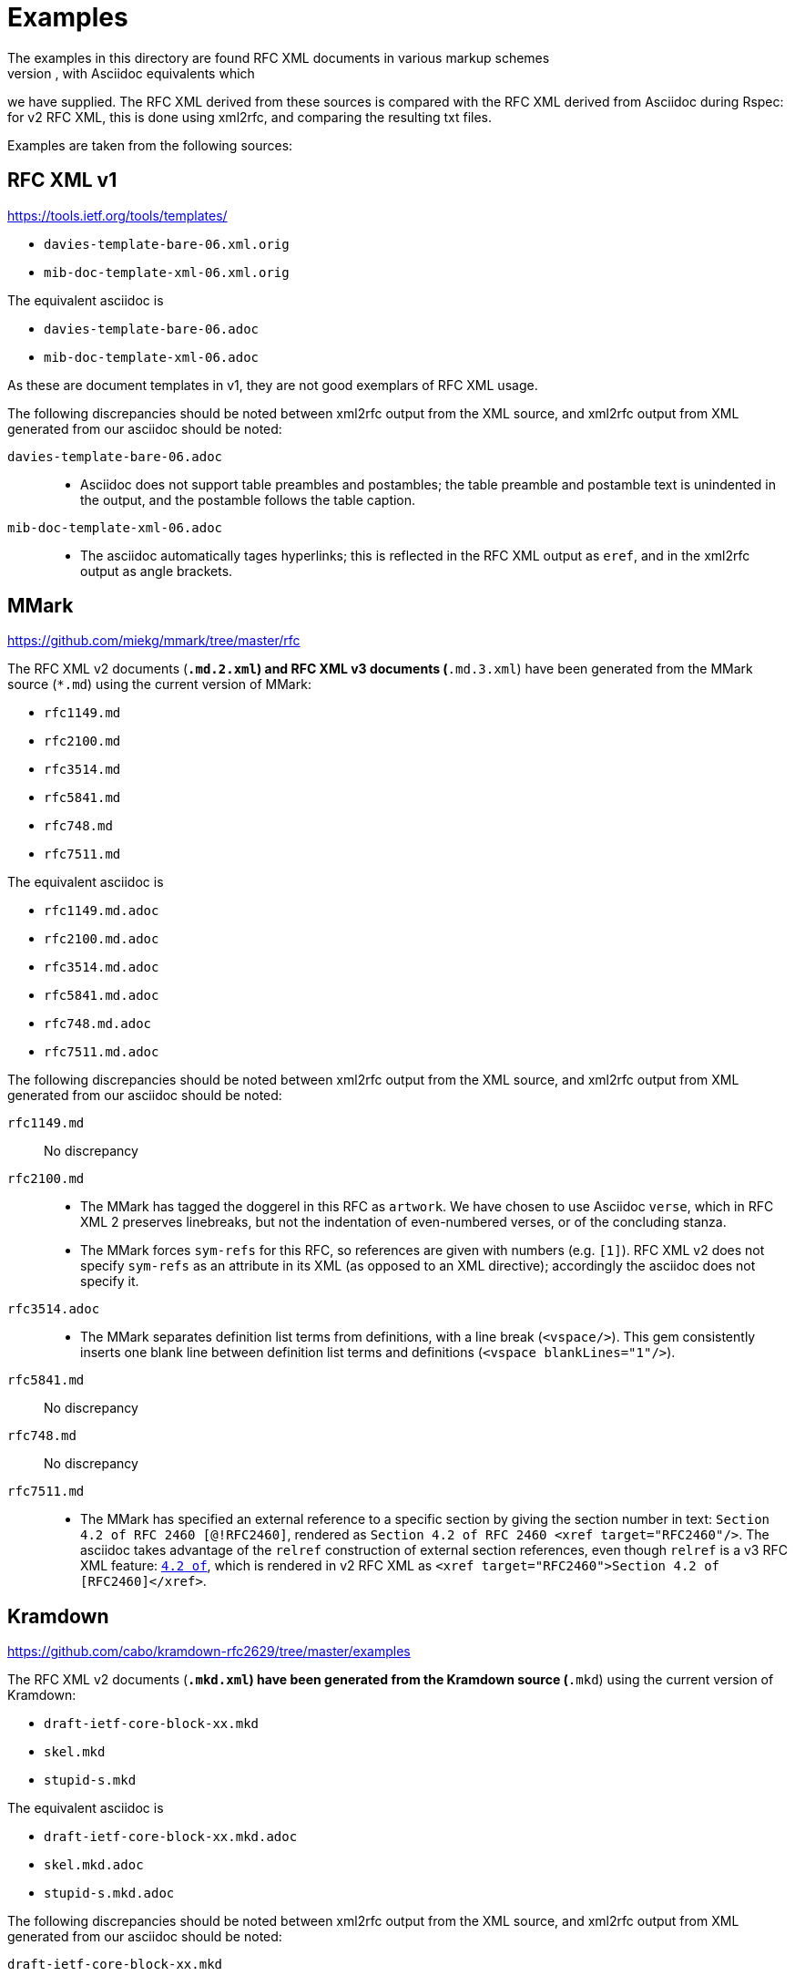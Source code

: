 = Examples
The examples in this directory are found RFC XML documents in various markup schemes
(RFC XML source, MMark Markdown, Krmdown Markdown), with Asciidoc equivalents which
we have supplied. The RFC XML derived from these sources is compared with the RFC
XML derived from Asciidoc during Rspec: for v2 RFC XML, this is done using xml2rfc,
and comparing the resulting txt files.

Examples are taken from the following sources:

== RFC XML v1
https://tools.ietf.org/tools/templates/ 

* `davies-template-bare-06.xml.orig`
* `mib-doc-template-xml-06.xml.orig`

The equivalent asciidoc is

* `davies-template-bare-06.adoc`
* `mib-doc-template-xml-06.adoc`

As these are document templates in v1, they are not good exemplars of RFC XML usage.

The following discrepancies should be noted between xml2rfc output from the XML source,
and xml2rfc output from XML generated from our asciidoc should be noted:

`davies-template-bare-06.adoc`::
+
--
* Asciidoc does not support table preambles and postambles; the table preamble and postamble
text is unindented in the output, and the postamble follows the table caption.
--

`mib-doc-template-xml-06.adoc`::
+
--
* The asciidoc automatically tages hyperlinks; this is reflected in the RFC XML
output as `eref`, and in the xml2rfc output as angle brackets.
--

== MMark
https://github.com/miekg/mmark/tree/master/rfc

The RFC XML v2 documents (`*.md.2.xml`) and RFC XML v3 documents (`*.md.3.xml`)
have been generated from the MMark source (`*.md`) using the current version of MMark:

* `rfc1149.md`
* `rfc2100.md`
* `rfc3514.md`
* `rfc5841.md`
* `rfc748.md`
* `rfc7511.md`

The equivalent asciidoc is

* `rfc1149.md.adoc`
* `rfc2100.md.adoc`
* `rfc3514.md.adoc`
* `rfc5841.md.adoc`
* `rfc748.md.adoc`
* `rfc7511.md.adoc`

The following discrepancies should be noted between xml2rfc output from the XML source,
and xml2rfc output from XML generated from our asciidoc should be noted:

`rfc1149.md`:: No discrepancy

`rfc2100.md`:: 
+
--
* The MMark has tagged the doggerel in this RFC as `artwork`. We have chosen to use Asciidoc 
`verse`, which in RFC XML 2 preserves linebreaks, but not the indentation of even-numbered
verses, or of the concluding stanza.
* The MMark forces `sym-refs` for this RFC, so references are given with numbers (e.g. `[1]`).
RFC XML v2 does not specify `sym-refs` as an attribute in its XML (as opposed to an XML 
directive); accordingly the asciidoc does not specify it.
--

`rfc3514.adoc`::
+
--
* The MMark separates definition list terms from definitions, with a line break (`<vspace/>`). 
This gem consistently inserts one blank line between definition list terms 
and definitions (`<vspace blankLines="1"/>`).
--

`rfc5841.md`:: No discrepancy
`rfc748.md`:: No discrepancy

`rfc7511.md`:: 
+
--
* The MMark has specified an external reference to a specific section by giving the section
number in text: `Section 4.2 of RFC 2460 [@!RFC2460]`, rendered as
`Section 4.2 of RFC 2460 <xref target="RFC2460"/>`. The asciidoc takes advantage of
the `relref` construction of external section references, even though `relref` is a v3
RFC XML feature: `<<RFC2460,4.2 of>>`, which is rendered in v2 RFC XML as
`<xref target="RFC2460">Section 4.2 of [RFC2460]</xref>`.
--

== Kramdown
https://github.com/cabo/kramdown-rfc2629/tree/master/examples

The RFC XML v2 documents (`*.mkd.xml`) 
have been generated from the Kramdown source (`*.mkd`) using the current version of Kramdown:

* `draft-ietf-core-block-xx.mkd`
* `skel.mkd`
* `stupid-s.mkd`

The equivalent asciidoc is

* `draft-ietf-core-block-xx.mkd.adoc`
* `skel.mkd.adoc`
* `stupid-s.mkd.adoc`

The following discrepancies should be noted between xml2rfc output from the XML source,
and xml2rfc output from XML generated from our asciidoc should be noted:

`draft-ietf-core-block-xx.mkd`::
+
--
* The Kramdown document references itself through an entity. The Asciidoc uses a
cross-reference, which takes up one more space for the same reference text.
* Asciidoc requires an extra space for a definition list term ending in a colon,
since the term delimiter itself involves colons:
`SZX: :: `
* Note that `**` needs to be escape in Asciidoc as `\\**`, in order not to be misinterpreted
as formatting. On occasionl, the escaping is ignored, and the exponentiation operator
has had to be entered as `&#42;&#42;`.
--

`skel.mkd`::
+
--
* Kramdown inserts a leading zero in day numbers; our gem does not.
--

`stupid-s.mkd`::
+
--
* Kramdown inserts a leading zero in day numbers; our gem does not.
* The asciidoc automatically tages hyperlinks; this is reflected in the RFC XML
output as `eref`, and in the xml2rfc output as angle brackets.
--

